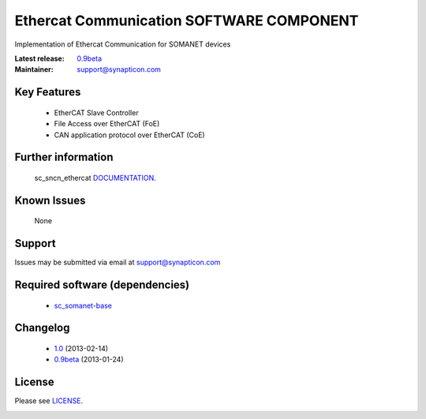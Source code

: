Ethercat Communication SOFTWARE COMPONENT
.........................................
.. image:: https://s3-eu-west-1.amazonaws.com/synapticon-resources/synapticon_xs.png

Implementation of Ethercat Communication for SOMANET devices

:Latest release: `0.9beta`_
:Maintainer: support@synapticon.com


Key Features
============

   * EtherCAT Slave Controller 
   * File Access over EtherCAT (FoE)
   * CAN application protocol over EtherCAT (CoE)  

Further information
=======

   sc_sncn_ethercat `DOCUMENTATION`_.

Known Issues
============

   None 

Support
=======

Issues may be submitted via email at support@synapticon.com

Required software (dependencies)
================================

  * `sc_somanet-base`_ 

Changelog
=======

  * `1.0`_ (2013-02-14)
  * `0.9beta`_ (2013-01-24)

License
=======

Please see `LICENSE`_.


.. _DOCUMENTATION: http://synapticon.github.io/sc_sncn_ethercat/
.. _sc_somanet-base: https://github.com/synapticon/sc_somanet-base
.. _LICENSE: https://github.com/synapticon/sc_sncn_motorctrl_sin/blob/master/LICENSE.dox

.. _1.0: https://github.com/synapticon/sc_sncn_ethercat/releases/tag/v1.0
.. _0.9beta: 
